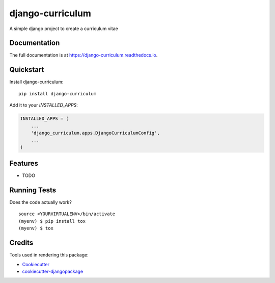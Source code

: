 =============================
django-curriculum
=============================

.. image:: https://badge.fury.io/py/django-curriculum.svg
    :target: https://badge.fury.io/py/django-curriculum

.. image:: https://travis-ci.org/axeliodiaz/django-curriculum.svg?branch=master
    :target: https://travis-ci.org/axeliodiaz/django-curriculum

.. image:: https://codecov.io/gh/axeliodiaz/django-curriculum/branch/master/graph/badge.svg
    :target: https://codecov.io/gh/axeliodiaz/django-curriculum

A simple django project to create a curriculum vitae

Documentation
-------------

The full documentation is at https://django-curriculum.readthedocs.io.

Quickstart
----------

Install django-curriculum::

    pip install django-curriculum

Add it to your `INSTALLED_APPS`:

.. code-block:: python

    INSTALLED_APPS = (
        ...
        'django_curriculum.apps.DjangoCurriculumConfig',
        ...
    )

Features
--------

* TODO

Running Tests
-------------

Does the code actually work?

::

    source <YOURVIRTUALENV>/bin/activate
    (myenv) $ pip install tox
    (myenv) $ tox

Credits
-------

Tools used in rendering this package:

*  Cookiecutter_
*  `cookiecutter-djangopackage`_

.. _Cookiecutter: https://github.com/audreyr/cookiecutter
.. _`cookiecutter-djangopackage`: https://github.com/pydanny/cookiecutter-djangopackage
